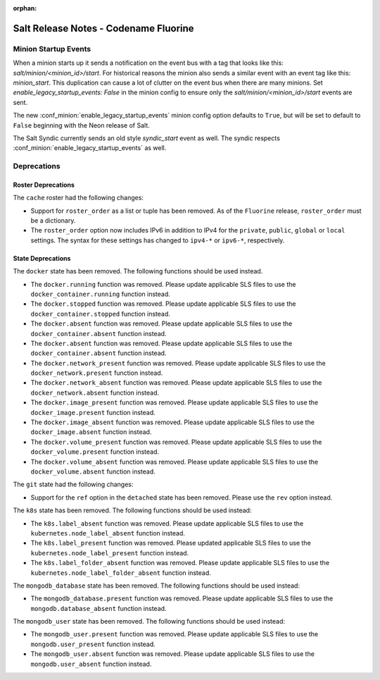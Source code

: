 :orphan:

======================================
Salt Release Notes - Codename Fluorine
======================================


Minion Startup Events
---------------------

When a minion starts up it sends a notification on the event bus with a tag
that looks like this: `salt/minion/<minion_id>/start`. For historical reasons
the minion also sends a similar event with an event tag like this:
`minion_start`. This duplication can cause a lot of clutter on the event bus
when there are many minions. Set `enable_legacy_startup_events: False` in the
minion config to ensure only the `salt/minion/<minion_id>/start` events are
sent.

The new :conf_minion:`enable_legacy_startup_events` minion config option
defaults to ``True``, but will be set to default to ``False`` beginning with
the Neon release of Salt.

The Salt Syndic currently sends an old style  `syndic_start` event as well. The
syndic respects :conf_minion:`enable_legacy_startup_events` as well.


Deprecations
------------

Roster Deprecations
===================

The ``cache`` roster had the following changes:

- Support for ``roster_order`` as a list or tuple has been removed. As of the
  ``Fluorine`` release, ``roster_order`` must be a dictionary.
- The ``roster_order`` option now includes IPv6 in addition to IPv4 for the
  ``private``, ``public``, ``global`` or ``local`` settings. The syntax for these
  settings has changed to ``ipv4-*`` or ``ipv6-*``, respectively.

State Deprecations
==================

The ``docker`` state has been removed. The following functions should be used
instead.

- The ``docker.running`` function was removed. Please update applicable SLS files
  to use the ``docker_container.running`` function instead.
- The ``docker.stopped`` function was removed. Please update applicable SLS files
  to use the ``docker_container.stopped`` function instead.
- The ``docker.absent`` function was removed. Please update applicable SLS files
  to use the ``docker_container.absent`` function instead.
- The ``docker.absent`` function was removed. Please update applicable SLS files
  to use the ``docker_container.absent`` function instead.
- The ``docker.network_present`` function was removed. Please update applicable
  SLS files to use the ``docker_network.present`` function instead.
- The ``docker.network_absent`` function was removed. Please update applicable
  SLS files to use the ``docker_network.absent`` function instead.
- The ``docker.image_present`` function was removed. Please update applicable SLS
  files to use the ``docker_image.present`` function instead.
- The ``docker.image_absent`` function was removed. Please update applicable SLS
  files to use the ``docker_image.absent`` function instead.
- The ``docker.volume_present`` function was removed. Please update applicable SLS
  files to use the ``docker_volume.present`` function instead.
- The ``docker.volume_absent`` function was removed. Please update applicable SLS
  files to use the ``docker_volume.absent`` function instead.

The ``git`` state had the following changes:

- Support for the ``ref`` option in the ``detached`` state has been removed.
  Please use the ``rev`` option instead.

The ``k8s`` state has been removed. The following functions should be used
instead:

- The ``k8s.label_absent`` function was removed. Please update applicable SLS
  files to use the ``kubernetes.node_label_absent`` function instead.
- The ``k8s.label_present`` function was removed. Please updated applicable SLS
  files to use the ``kubernetes.node_label_present`` function instead.
- The ``k8s.label_folder_absent`` function was removed. Please update applicable
  SLS files to use the ``kubernetes.node_label_folder_absent`` function instead.

The ``mongodb_database`` state has been removed. The following functions should
be used instead:

- The ``mongodb_database.present`` function was removed. Please update applicable
  SLS files to use the ``mongodb.database_absent`` function instead.

The ``mongodb_user`` state has been removed. The following functions should be
used instead:

- The ``mongodb_user.present`` function was removed. Please update applicable SLS
  files to use the ``mongodb.user_present`` function instead.
- The ``mongodb_user.absent`` function was removed. Please update applicable SLS
  files to use the ``mongodb.user_absent`` function instead.
